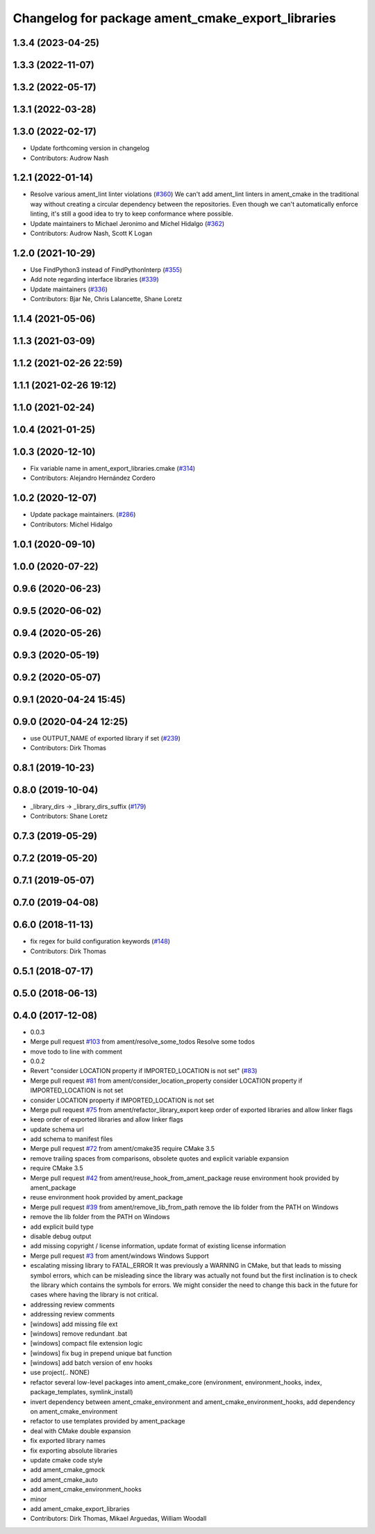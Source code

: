 ^^^^^^^^^^^^^^^^^^^^^^^^^^^^^^^^^^^^^^^^^^^^^^^^^^
Changelog for package ament_cmake_export_libraries
^^^^^^^^^^^^^^^^^^^^^^^^^^^^^^^^^^^^^^^^^^^^^^^^^^

1.3.4 (2023-04-25)
------------------

1.3.3 (2022-11-07)
------------------

1.3.2 (2022-05-17)
------------------

1.3.1 (2022-03-28)
------------------

1.3.0 (2022-02-17)
------------------
* Update forthcoming version in changelog
* Contributors: Audrow Nash

1.2.1 (2022-01-14)
------------------
* Resolve various ament_lint linter violations (`#360 <https://github.com/ament/ament_cmake/issues/360>`_)
  We can't add ament_lint linters in ament_cmake in the traditional way
  without creating a circular dependency between the repositories. Even
  though we can't automatically enforce linting, it's still a good idea to
  try to keep conformance where possible.
* Update maintainers to Michael Jeronimo and Michel Hidalgo (`#362 <https://github.com/ament/ament_cmake/issues/362>`_)
* Contributors: Audrow Nash, Scott K Logan

1.2.0 (2021-10-29)
------------------
* Use FindPython3 instead of FindPythonInterp (`#355 <https://github.com/ament/ament_cmake/issues/355>`_)
* Add note regarding interface libraries (`#339 <https://github.com/ament/ament_cmake/issues/339>`_)
* Update maintainers (`#336 <https://github.com/ament/ament_cmake/issues/336>`_)
* Contributors: Bjar Ne, Chris Lalancette, Shane Loretz

1.1.4 (2021-05-06)
------------------

1.1.3 (2021-03-09)
------------------

1.1.2 (2021-02-26 22:59)
------------------------

1.1.1 (2021-02-26 19:12)
------------------------

1.1.0 (2021-02-24)
------------------

1.0.4 (2021-01-25)
------------------

1.0.3 (2020-12-10)
------------------
* Fix variable name in ament_export_libraries.cmake (`#314 <https://github.com/ament/ament_cmake/issues/314>`_)
* Contributors: Alejandro Hernández Cordero

1.0.2 (2020-12-07)
------------------
* Update package maintainers. (`#286 <https://github.com/ament/ament_cmake/issues/286>`_)
* Contributors: Michel Hidalgo

1.0.1 (2020-09-10)
------------------

1.0.0 (2020-07-22)
------------------

0.9.6 (2020-06-23)
------------------

0.9.5 (2020-06-02)
------------------

0.9.4 (2020-05-26)
------------------

0.9.3 (2020-05-19)
------------------

0.9.2 (2020-05-07)
------------------

0.9.1 (2020-04-24 15:45)
------------------------

0.9.0 (2020-04-24 12:25)
------------------------
* use OUTPUT_NAME of exported library if set (`#239 <https://github.com/ament/ament_cmake/issues/239>`_)
* Contributors: Dirk Thomas

0.8.1 (2019-10-23)
------------------

0.8.0 (2019-10-04)
------------------
* _library_dirs -> _library_dirs_suffix (`#179 <https://github.com/ament/ament_cmake/issues/179>`_)
* Contributors: Shane Loretz

0.7.3 (2019-05-29)
------------------

0.7.2 (2019-05-20)
------------------

0.7.1 (2019-05-07)
------------------

0.7.0 (2019-04-08)
------------------

0.6.0 (2018-11-13)
------------------
* fix regex for build configuration keywords (`#148 <https://github.com/ament/ament_cmake/issues/148>`_)
* Contributors: Dirk Thomas

0.5.1 (2018-07-17)
------------------

0.5.0 (2018-06-13)
------------------

0.4.0 (2017-12-08)
------------------
* 0.0.3
* Merge pull request `#103 <https://github.com/ament/ament_cmake/issues/103>`_ from ament/resolve_some_todos
  Resolve some todos
* move todo to line with comment
* 0.0.2
* Revert "consider LOCATION property if IMPORTED_LOCATION is not set" (`#83 <https://github.com/ament/ament_cmake/issues/83>`_)
* Merge pull request `#81 <https://github.com/ament/ament_cmake/issues/81>`_ from ament/consider_location_property
  consider LOCATION property if IMPORTED_LOCATION is not set
* consider LOCATION property if IMPORTED_LOCATION is not set
* Merge pull request `#75 <https://github.com/ament/ament_cmake/issues/75>`_ from ament/refactor_library_export
  keep order of exported libraries and allow linker flags
* keep order of exported libraries and allow linker flags
* update schema url
* add schema to manifest files
* Merge pull request `#72 <https://github.com/ament/ament_cmake/issues/72>`_ from ament/cmake35
  require CMake 3.5
* remove trailing spaces from comparisons, obsolete quotes and explicit variable expansion
* require CMake 3.5
* Merge pull request `#42 <https://github.com/ament/ament_cmake/issues/42>`_ from ament/reuse_hook_from_ament_package
  reuse environment hook provided by ament_package
* reuse environment hook provided by ament_package
* Merge pull request `#39 <https://github.com/ament/ament_cmake/issues/39>`_ from ament/remove_lib_from_path
  remove the lib folder from the PATH on Windows
* remove the lib folder from the PATH on Windows
* add explicit build type
* disable debug output
* add missing copyright / license information, update format of existing license information
* Merge pull request `#3 <https://github.com/ament/ament_cmake/issues/3>`_ from ament/windows
  Windows Support
* escalating missing library to FATAL_ERROR
  It was previously a WARNING in CMake, but that
  leads to missing symbol errors, which can be
  misleading since the library was actually not
  found but the first inclination is to check the
  library which contains the symbols for errors.
  We might consider the need to change this back
  in the future for cases where having the library
  is not critical.
* addressing review comments
* addressing review comments
* [windows] add missing file ext
* [windows] remove redundant .bat
* [windows] compact file extension logic
* [windows] fix bug in prepend unique bat function
* [windows] add batch version of env hooks
* use project(.. NONE)
* refactor several low-level packages into ament_cmake_core (environment, environment_hooks, index, package_templates, symlink_install)
* invert dependency between ament_cmake_environment and ament_cmake_environment_hooks, add dependency on ament_cmake_environment
* refactor to use templates provided by ament_package
* deal with CMake double expansion
* fix exported library names
* fix exporting absolute libraries
* update cmake code style
* add ament_cmake_gmock
* add ament_cmake_auto
* add ament_cmake_environment_hooks
* minor
* add ament_cmake_export_libraries
* Contributors: Dirk Thomas, Mikael Arguedas, William Woodall
